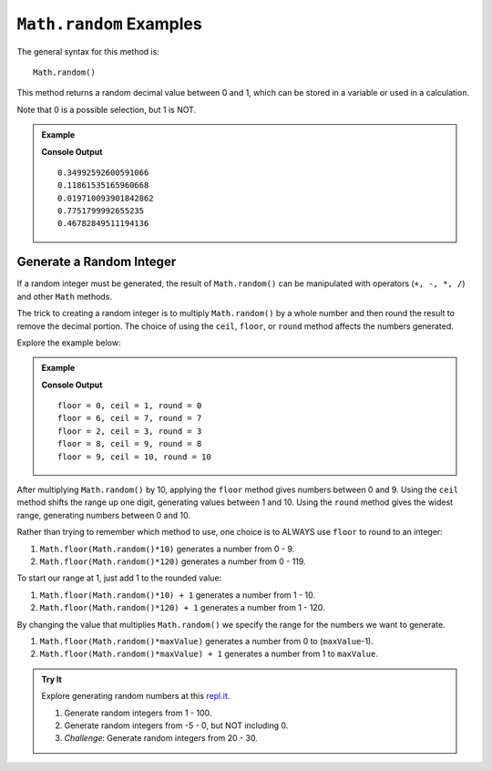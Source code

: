.. _random-examples:

``Math.random`` Examples
=========================

The general syntax for this method is:

::

   Math.random()

This method returns a random decimal value between 0 and 1, which can be stored
in a variable or used in a calculation.

Note that 0 is a possible selection, but 1 is NOT.

.. admonition:: Example

   .. sourcecode:: js
      :linenos:

      for (i=0; i<5; i++){
         let randNum = Math.random();
         console.log(randNum);
      }

   **Console Output**
   ::

      0.34992592600591066
      0.11861535165960668
      0.019710093901842862
      0.7751799992655235
      0.46782849511194136

.. _random-integers:

Generate a Random Integer
--------------------------

If a random integer must be generated, the result of ``Math.random()`` can be
manipulated with operators (``+, -, *, /``) and other ``Math`` methods.

The trick to creating a random integer is to multiply ``Math.random()`` by a
whole number and then round the result to remove the decimal portion. The
choice of using the ``ceil``, ``floor``, or ``round`` method affects the
numbers generated.

Explore the example below:

.. admonition:: Example

   .. sourcecode:: js
      :linenos:

      for (i=0; i < 5; i++){
         let num = Math.random()*10;
         console.log(`floor = ${Math.floor(num)}, ceil = ${Math.ceil(num)}, round = ${Math.round(num)}`);
      }

   **Console Output**
   ::

      floor = 0, ceil = 1, round = 0
      floor = 6, ceil = 7, round = 7
      floor = 2, ceil = 3, round = 3
      floor = 8, ceil = 9, round = 8
      floor = 9, ceil = 10, round = 10

After multiplying ``Math.random()`` by 10, applying the ``floor`` method gives
numbers between 0 and 9. Using the ``ceil`` method shifts the range up one
digit, generating values between 1 and 10. Using the ``round`` method gives the
widest range, generating numbers between 0 and 10.

Rather than trying to remember which method to use, one choice is to ALWAYS
use ``floor`` to round to an integer:

#. ``Math.floor(Math.random()*10)`` generates a number from 0 - 9.
#. ``Math.floor(Math.random()*120)`` generates a number from 0 - 119.

To start our range at 1, just add 1 to the rounded value:

#. ``Math.floor(Math.random()*10) + 1``  generates a number from 1 - 10.
#. ``Math.floor(Math.random()*120) + 1``  generates a number from 1 - 120.

By changing the value that multiplies ``Math.random()`` we specify the range
for the numbers we want to generate.

#. ``Math.floor(Math.random()*maxValue)``  generates a number from
   0 to (``maxValue``-1).
#. ``Math.floor(Math.random()*maxValue) + 1``  generates a number from
   1 to ``maxValue``.

.. admonition:: Try It

   Explore generating random numbers at this `repl.it <https://repl.it/@launchcode/RandomNumberPractice>`__.

   #. Generate random integers from 1 - 100.
   #. Generate random integers from -5 - 0, but NOT including 0.
   #. *Challenge*: Generate random integers from 20 - 30.
